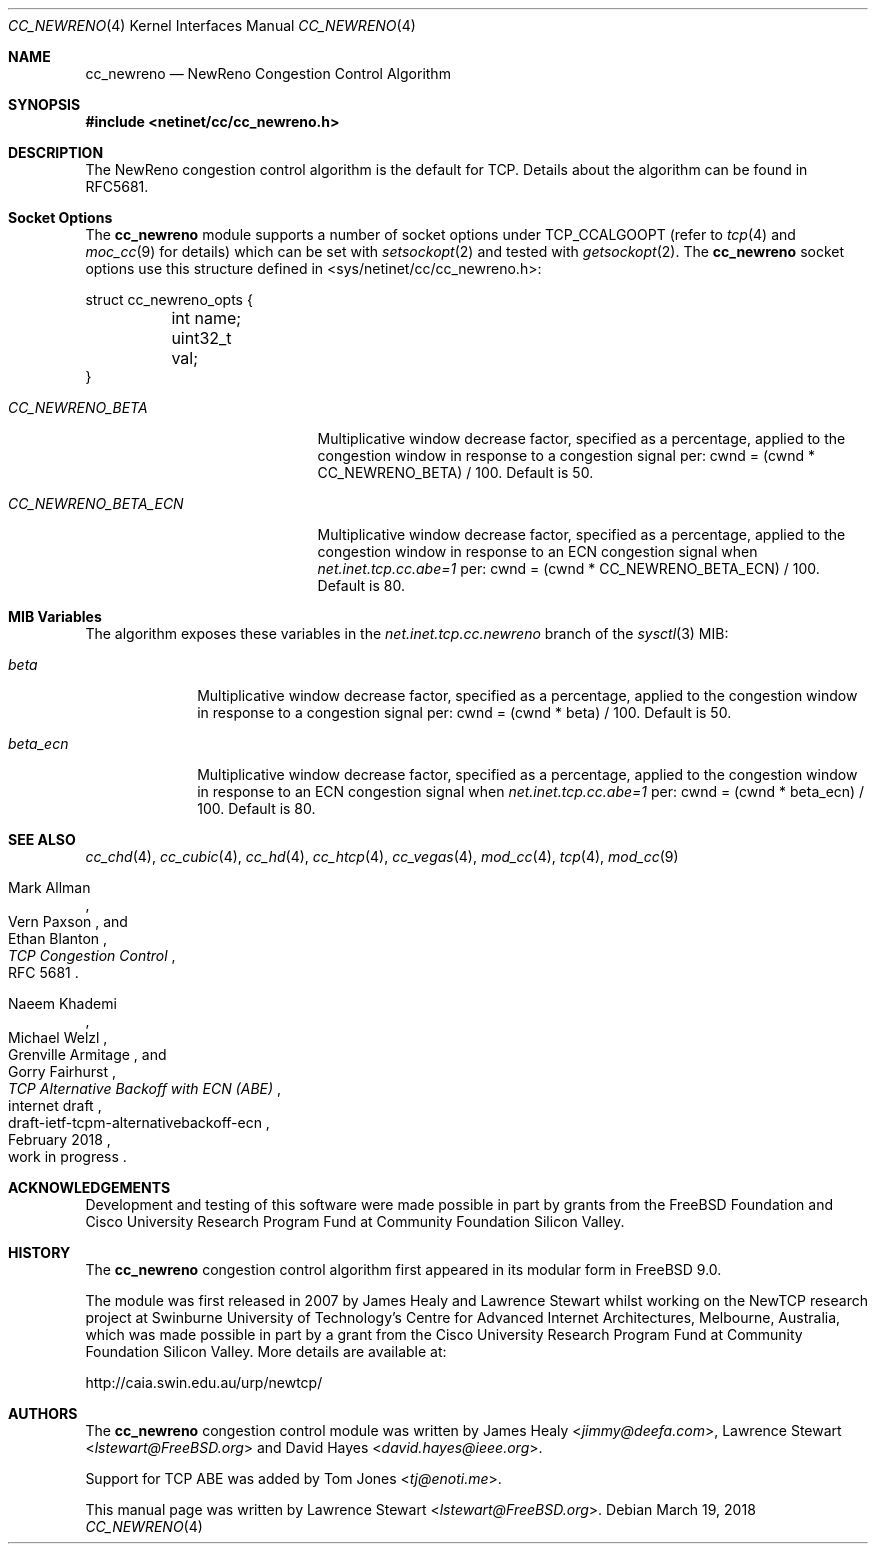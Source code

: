 .\"
.\" Copyright (c) 2009 Lawrence Stewart <lstewart@FreeBSD.org>
.\" Copyright (c) 2011 The FreeBSD Foundation
.\" All rights reserved.
.\"
.\" Portions of this documentation were written at the Centre for Advanced
.\" Internet Architectures, Swinburne University of Technology, Melbourne,
.\" Australia by Lawrence Stewart under sponsorship from the FreeBSD Foundation.
.\"
.\" Redistribution and use in source and binary forms, with or without
.\" modification, are permitted provided that the following conditions
.\" are met:
.\" 1. Redistributions of source code must retain the above copyright
.\"    notice, this list of conditions and the following disclaimer.
.\" 2. Redistributions in binary form must reproduce the above copyright
.\"    notice, this list of conditions and the following disclaimer in the
.\"    documentation and/or other materials provided with the distribution.
.\"
.\" THIS SOFTWARE IS PROVIDED BY THE AUTHOR AND CONTRIBUTORS ``AS IS'' AND
.\" ANY EXPRESS OR IMPLIED WARRANTIES, INCLUDING, BUT NOT LIMITED TO, THE
.\" IMPLIED WARRANTIES OF MERCHANTABILITY AND FITNESS FOR A PARTICULAR PURPOSE
.\" ARE DISCLAIMED. IN NO EVENT SHALL THE AUTHOR OR CONTRIBUTORS BE LIABLE FOR
.\" ANY DIRECT, INDIRECT, INCIDENTAL, SPECIAL, EXEMPLARY, OR CONSEQUENTIAL
.\" DAMAGES (INCLUDING, BUT NOT LIMITED TO, PROCUREMENT OF SUBSTITUTE GOODS
.\" OR SERVICES; LOSS OF USE, DATA, OR PROFITS; OR BUSINESS INTERRUPTION)
.\" HOWEVER CAUSED AND ON ANY THEORY OF LIABILITY, WHETHER IN CONTRACT, STRICT
.\" LIABILITY, OR TORT (INCLUDING NEGLIGENCE OR OTHERWISE) ARISING IN ANY WAY
.\" OUT OF THE USE OF THIS SOFTWARE, EVEN IF ADVISED OF THE POSSIBILITY OF
.\" SUCH DAMAGE.
.\"
.\" $FreeBSD: releng/12.0/share/man/man4/cc_newreno.4 331214 2018-03-19 16:37:47Z lstewart $
.\"
.Dd March 19, 2018
.Dt CC_NEWRENO 4
.Os
.Sh NAME
.Nm cc_newreno
.Nd NewReno Congestion Control Algorithm
.Sh SYNOPSIS
.In netinet/cc/cc_newreno.h
.Sh DESCRIPTION
The NewReno congestion control algorithm is the default for TCP.
Details about the algorithm can be found in RFC5681.
.Sh Socket Options
The
.Nm
module supports a number of socket options under TCP_CCALGOOPT (refer to
.Xr tcp 4
and
.Xr moc_cc 9 for details)
which can
be set with
.Xr setsockopt 2
and tested with
.Xr getsockopt 2 .
The 
.Nm
socket options use this structure defined in
<sys/netinet/cc/cc_newreno.h>:
.Bd -literal
struct cc_newreno_opts {
	int name;
	uint32_t val;
}
.Ed
.Bl -tag -width ".Va CC_NEWRENO_BETA_ECN"
.It Va CC_NEWRENO_BETA
Multiplicative window decrease factor, specified as a percentage, applied to
the congestion window in response to a congestion signal per: cwnd = (cwnd *
CC_NEWRENO_BETA) / 100.
Default is 50.
.It Va CC_NEWRENO_BETA_ECN
Multiplicative window decrease factor, specified as a percentage, applied to
the congestion window in response to an ECN congestion signal when
.Va net.inet.tcp.cc.abe=1
per: cwnd = (cwnd * CC_NEWRENO_BETA_ECN) / 100.
Default is 80.
.Sh MIB Variables
The algorithm exposes these variables in the
.Va net.inet.tcp.cc.newreno
branch of the
.Xr sysctl 3
MIB:
.Bl -tag -width ".Va beta_ecn"
.It Va beta
Multiplicative window decrease factor, specified as a percentage, applied to
the congestion window in response to a congestion signal per: cwnd = (cwnd *
beta) / 100.
Default is 50.
.It Va beta_ecn
Multiplicative window decrease factor, specified as a percentage, applied to
the congestion window in response to an ECN congestion signal when
.Va net.inet.tcp.cc.abe=1
per: cwnd = (cwnd * beta_ecn) / 100.
Default is 80.
.Sh SEE ALSO
.Xr cc_chd 4 ,
.Xr cc_cubic 4 ,
.Xr cc_hd 4 ,
.Xr cc_htcp 4 ,
.Xr cc_vegas 4 ,
.Xr mod_cc 4 ,
.Xr tcp 4 ,
.Xr mod_cc 9
.Rs
.%A "Mark Allman"
.%A "Vern Paxson"
.%A "Ethan Blanton"
.%T "TCP Congestion Control"
.%O "RFC 5681"
.Re
.Rs
.%A "Naeem Khademi"
.%A "Michael Welzl"
.%A "Grenville Armitage"
.%A "Gorry Fairhurst"
.%T "TCP Alternative Backoff with ECN (ABE)"
.%R "internet draft"
.%D "February 2018"
.%N "draft-ietf-tcpm-alternativebackoff-ecn"
.%O "work in progress"
.Re
.Sh ACKNOWLEDGEMENTS
Development and testing of this software were made possible in part by grants
from the FreeBSD Foundation and Cisco University Research Program Fund at
Community Foundation Silicon Valley.
.Sh HISTORY
The
.Nm
congestion control algorithm first appeared in its modular form in
.Fx 9.0 .
.Pp
The module was first released in 2007 by James Healy and Lawrence Stewart whilst
working on the NewTCP research project at Swinburne University of Technology's
Centre for Advanced Internet Architectures, Melbourne, Australia, which was made
possible in part by a grant from the Cisco University Research Program Fund at
Community Foundation Silicon Valley.
More details are available at:
.Pp
http://caia.swin.edu.au/urp/newtcp/
.Sh AUTHORS
.An -nosplit
The
.Nm
congestion control module was written by
.An James Healy Aq Mt jimmy@deefa.com ,
.An Lawrence Stewart Aq Mt lstewart@FreeBSD.org
and
.An David Hayes Aq Mt david.hayes@ieee.org .
.Pp
Support for TCP ABE was added by
.An Tom Jones Aq Mt tj@enoti.me .
.Pp
This manual page was written by
.An Lawrence Stewart Aq Mt lstewart@FreeBSD.org .
